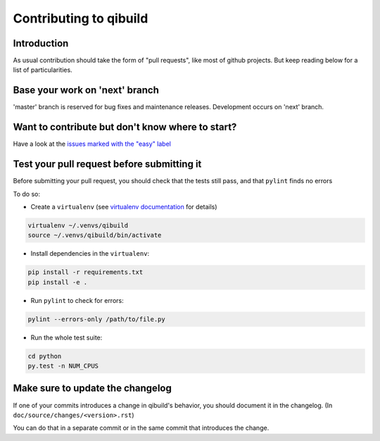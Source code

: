 Contributing to qibuild
=======================

Introduction
-------------

As usual contribution should take the form of "pull requests", like
most of github projects. But keep reading below for a list of
particularities.

Base your work on 'next' branch
-------------------------------

'master' branch is reserved for bug fixes and maintenance releases.
Development occurs on 'next' branch.


Want to contribute but don't know where to start?
-------------------------------------------------

Have a look at the `issues marked with the "easy" label
<https://github.com/aldebaran/qibuild/labels/easy>`_

Test your pull request before submitting it
-------------------------------------------

Before submitting your pull request, you should check that the tests still pass,
and that ``pylint`` finds no errors

To do so:

* Create a ``virtualenv`` (see `virtualenv documentation
  <https://virtualenv.pypa.io/en/latest/userguide.html>`_ for details)

.. code-block:: console

   virtualenv ~/.venvs/qibuild
   source ~/.venvs/qibuild/bin/activate

* Install dependencies in the ``virtualenv``:

.. code-block:: console

    pip install -r requirements.txt
    pip install -e .

* Run ``pylint`` to check for errors:

.. code-block:: console

    pylint --errors-only /path/to/file.py

* Run the whole test suite:

.. code-block:: console

    cd python
    py.test -n NUM_CPUS


Make sure to update the changelog
---------------------------------

If one of your commits introduces a change in qibuild's behavior, you should
document it in the changelog. (In ``doc/source/changes/<version>.rst``)

You can do that in a separate commit or in the same commit that introduces the change.
